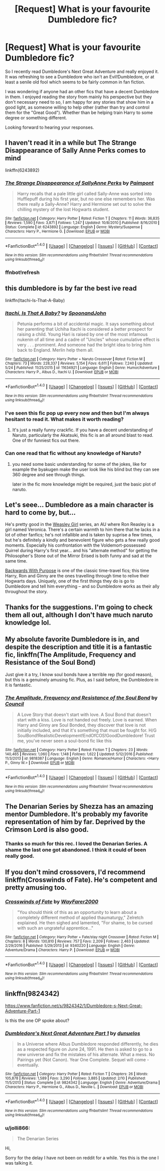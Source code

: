 #+TITLE: [Request] What is your favourite Dumbledore fic?

* [Request] What is your favourite Dumbledore fic?
:PROPERTIES:
:Author: jolli866
:Score: 11
:DateUnix: 1497539950.0
:DateShort: 2017-Jun-15
:FlairText: Request
:END:
So I recently read Dumbledore's Next Great Adventure and really enjoyed it. It was refreshing to see a Dumbledore who isn't an Evil!Dumbledore, or at least a senile old fool which seems to be fairly common in fan fiction.

I was wondering if anyone had an other fics that have a decent Dumbledore in them. I enjoyed reading the story from mainly his perspective but they don't necessary need to so, I am happy for any stories that show him in a good light, as someone willing to help other (rather than try and control them for the "Great Good"). Whether than be helping train Harry to some degree or something different.

Looking forward to hearing your responses.


** I haven't read it in a while but The Strange Disappearance of Sally Anne Perks comes to mind

linkffn(6243892)
:PROPERTIES:
:Author: Phishthephrog
:Score: 9
:DateUnix: 1497547723.0
:DateShort: 2017-Jun-15
:END:

*** [[http://www.fanfiction.net/s/6243892/1/][*/The Strange Disappearance of SallyAnne Perks/*]] by [[https://www.fanfiction.net/u/2289300/Paimpont][/Paimpont/]]

#+begin_quote
  Harry recalls that a pale little girl called Sally-Anne was sorted into Hufflepuff during his first year, but no one else remembers her. Was there really a Sally-Anne? Harry and Hermione set out to solve the chilling mystery of the lost Hogwarts student.
#+end_quote

^{/Site/: [[http://www.fanfiction.net/][fanfiction.net]] *|* /Category/: Harry Potter *|* /Rated/: Fiction T *|* /Chapters/: 11 *|* /Words/: 36,835 *|* /Reviews/: 1,590 *|* /Favs/: 3,871 *|* /Follows/: 1,247 *|* /Updated/: 10/8/2010 *|* /Published/: 8/16/2010 *|* /Status/: Complete *|* /id/: 6243892 *|* /Language/: English *|* /Genre/: Mystery/Suspense *|* /Characters/: Harry P., Hermione G. *|* /Download/: [[http://www.ff2ebook.com/old/ffn-bot/index.php?id=6243892&source=ff&filetype=epub][EPUB]] or [[http://www.ff2ebook.com/old/ffn-bot/index.php?id=6243892&source=ff&filetype=mobi][MOBI]]}

--------------

*FanfictionBot*^{1.4.0} *|* [[[https://github.com/tusing/reddit-ffn-bot/wiki/Usage][Usage]]] | [[[https://github.com/tusing/reddit-ffn-bot/wiki/Changelog][Changelog]]] | [[[https://github.com/tusing/reddit-ffn-bot/issues/][Issues]]] | [[[https://github.com/tusing/reddit-ffn-bot/][GitHub]]] | [[[https://www.reddit.com/message/compose?to=tusing][Contact]]]

^{/New in this version: Slim recommendations using/ ffnbot!slim! /Thread recommendations using/ linksub(thread_id)!}
:PROPERTIES:
:Author: FanfictionBot
:Score: 3
:DateUnix: 1497581303.0
:DateShort: 2017-Jun-16
:END:


*** ffnbot!refresh
:PROPERTIES:
:Author: Phishthephrog
:Score: 1
:DateUnix: 1497581291.0
:DateShort: 2017-Jun-16
:END:


** this dumbledore is by far the best ive read

linkffn(Itachi-Is-That-A-Baby)
:PROPERTIES:
:Author: Archimand
:Score: 5
:DateUnix: 1497548320.0
:DateShort: 2017-Jun-15
:END:

*** [[http://www.fanfiction.net/s/11634921/1/][*/Itachi, Is That A Baby?/*]] by [[https://www.fanfiction.net/u/7288663/SpoonandJohn][/SpoonandJohn/]]

#+begin_quote
  Petunia performs a bit of accidental magic. It says something about her parenting that Uchiha Itachi is considered a better prospect for raising a child. Young Hari is raised by one of the most infamous nukenin of all time and a cadre of "Uncles" whose cumulative effect is very . . . prominent. And someone had the bright idea to bring him back to England. Merlin help them all.
#+end_quote

^{/Site/: [[http://www.fanfiction.net/][fanfiction.net]] *|* /Category/: Harry Potter + Naruto Crossover *|* /Rated/: Fiction M *|* /Chapters/: 73 *|* /Words/: 228,337 *|* /Reviews/: 5,154 *|* /Favs/: 6,611 *|* /Follows/: 7,240 *|* /Updated/: 5/24 *|* /Published/: 11/25/2015 *|* /id/: 11634921 *|* /Language/: English *|* /Genre/: Humor/Adventure *|* /Characters/: Harry P., Albus D., Itachi U. *|* /Download/: [[http://www.ff2ebook.com/old/ffn-bot/index.php?id=11634921&source=ff&filetype=epub][EPUB]] or [[http://www.ff2ebook.com/old/ffn-bot/index.php?id=11634921&source=ff&filetype=mobi][MOBI]]}

--------------

*FanfictionBot*^{1.4.0} *|* [[[https://github.com/tusing/reddit-ffn-bot/wiki/Usage][Usage]]] | [[[https://github.com/tusing/reddit-ffn-bot/wiki/Changelog][Changelog]]] | [[[https://github.com/tusing/reddit-ffn-bot/issues/][Issues]]] | [[[https://github.com/tusing/reddit-ffn-bot/][GitHub]]] | [[[https://www.reddit.com/message/compose?to=tusing][Contact]]]

^{/New in this version: Slim recommendations using/ ffnbot!slim! /Thread recommendations using/ linksub(thread_id)!}
:PROPERTIES:
:Author: FanfictionBot
:Score: 2
:DateUnix: 1497548346.0
:DateShort: 2017-Jun-15
:END:


*** I've seen this fic pop up every now and then but I'm always hesitant to read it. What makes it worth reading?
:PROPERTIES:
:Author: KingSouma
:Score: 1
:DateUnix: 1497552386.0
:DateShort: 2017-Jun-15
:END:

**** It's just a really funny crackfic. If you have a decent understanding of Naruto, particularly the Akatsuki, this fic is an all around blast to read. One of thr funniest fics out there.
:PROPERTIES:
:Author: FrozenFire777
:Score: 1
:DateUnix: 1497580368.0
:DateShort: 2017-Jun-16
:END:


*** Can one read that fic without any knowledge of Naruto?
:PROPERTIES:
:Author: Onarios
:Score: 1
:DateUnix: 1497557370.0
:DateShort: 2017-Jun-16
:END:

**** you need some basic understanding for some of the jokes, like for example the byakugen make the user look like his blind but they can see 360 degree and see through things.

later in the fic more knowledge might be required, just the basic plot of naruto.
:PROPERTIES:
:Author: Archimand
:Score: 2
:DateUnix: 1497558338.0
:DateShort: 2017-Jun-16
:END:


** Let's seee... Dumbledore as a main character is hard to come by, but...

He's pretty good in the [[http://archiveofourown.org/series/241642][Weasley Girl]] series, an AU where Ron Reasley is a girl named Veronica. There's a certain warmth to him there that he lacks in a lot of other fanfics; he's not infallible and is taken by suprise a few times, but he's definitely a kindly and benevolent figure who gets a few really good moments. Especially his confrontation with the Voldemort-possessed Quirrel during Harry's first year... and his "alternate method" for getting the Philosopher's Stone out of the Mirror Erised is both funny and sad at the same time.

[[https://www.fanfiction.net/s/4101650/1/][Backwards With Purpose]] is one of the classic time-travel fics; this time Harry, Ron and Ginny are the ones travelling through time to relive their Hogwarts days. Uniquely, one of the first things they do is go to Dumbledore and tell him everything -- and so Dumbledore works as their ally throughout the story.
:PROPERTIES:
:Author: Dina-M
:Score: 2
:DateUnix: 1497550899.0
:DateShort: 2017-Jun-15
:END:


** Thanks for the suggestions. I'm going to check them all out, although I don't have much naruto knowledge lol.
:PROPERTIES:
:Author: jolli866
:Score: 2
:DateUnix: 1497560658.0
:DateShort: 2017-Jun-16
:END:


** My absolute favorite Dumbledore is in, and despite the description and title it is a fantastic fic, linkffn(The Amplitude, Frequency and Resistance of the Soul Bond)

Just give it a try, I know soul bonds have a terrible rep (for good reason), but this is a genuinely amusing fic. Plus, as I said before, the Dumbledore in it is fantastic.
:PROPERTIES:
:Author: BobVosh
:Score: 2
:DateUnix: 1497594314.0
:DateShort: 2017-Jun-16
:END:

*** [[http://www.fanfiction.net/s/9818387/1/][*/The Amplitude, Frequency and Resistance of the Soul Bond/*]] by [[https://www.fanfiction.net/u/4303858/Council][/Council/]]

#+begin_quote
  A Love Story that doesn't start with love. A Soul Bond that doesn't start with a kiss. Love is not handed out freely. Love is earned. When Harry and Ginny are Soul Bonded, they discover that love is not initially included, and that it's something that must be fought for. H/G SoulBond!RealisticDevelopment!EndOfCOS!GoodDumbledore! Trust me, you've never seen a soul-bond fic like this
#+end_quote

^{/Site/: [[http://www.fanfiction.net/][fanfiction.net]] *|* /Category/: Harry Potter *|* /Rated/: Fiction T *|* /Chapters/: 23 *|* /Words/: 140,465 *|* /Reviews/: 1,060 *|* /Favs/: 1,148 *|* /Follows/: 1,622 *|* /Updated/: 5/12/2016 *|* /Published/: 11/3/2013 *|* /id/: 9818387 *|* /Language/: English *|* /Genre/: Romance/Humor *|* /Characters/: <Harry P., Ginny W.> *|* /Download/: [[http://www.ff2ebook.com/old/ffn-bot/index.php?id=9818387&source=ff&filetype=epub][EPUB]] or [[http://www.ff2ebook.com/old/ffn-bot/index.php?id=9818387&source=ff&filetype=mobi][MOBI]]}

--------------

*FanfictionBot*^{1.4.0} *|* [[[https://github.com/tusing/reddit-ffn-bot/wiki/Usage][Usage]]] | [[[https://github.com/tusing/reddit-ffn-bot/wiki/Changelog][Changelog]]] | [[[https://github.com/tusing/reddit-ffn-bot/issues/][Issues]]] | [[[https://github.com/tusing/reddit-ffn-bot/][GitHub]]] | [[[https://www.reddit.com/message/compose?to=tusing][Contact]]]

^{/New in this version: Slim recommendations using/ ffnbot!slim! /Thread recommendations using/ linksub(thread_id)!}
:PROPERTIES:
:Author: FanfictionBot
:Score: 1
:DateUnix: 1497594331.0
:DateShort: 2017-Jun-16
:END:


** The Denarian Series by Shezza has an amazing mentor Dumbledore. It's probably my favorite representation of him by far. Deprived by the Crimson Lord is also good.
:PROPERTIES:
:Author: fiftydarkness
:Score: 2
:DateUnix: 1497637871.0
:DateShort: 2017-Jun-16
:END:

*** Thanks so much for this rec. I loved the Denarian Series. A shame the last one got abandoned. I think it could of been really good.
:PROPERTIES:
:Author: jolli866
:Score: 1
:DateUnix: 1501074188.0
:DateShort: 2017-Jul-26
:END:


** If you don't mind crossovers, I'd recommend linkffn(Crosswinds of Fate). He's competent and pretty amusing too.
:PROPERTIES:
:Author: chaosoul
:Score: 1
:DateUnix: 1497608697.0
:DateShort: 2017-Jun-16
:END:

*** [[http://www.fanfiction.net/s/9340220/1/][*/Crosswinds of Fate/*]] by [[https://www.fanfiction.net/u/1095155/WayFarer2000][/WayFarer2000/]]

#+begin_quote
  "You should think of this as an opportunity to learn about a completely different method of applied thaumaturgy," Zelretch explained. He then sighed and lamented, "For shame, to be cursed with such an ungrateful apprentice..."
#+end_quote

^{/Site/: [[http://www.fanfiction.net/][fanfiction.net]] *|* /Category/: Harry Potter + Fate/stay night Crossover *|* /Rated/: Fiction M *|* /Chapters/: 8 *|* /Words/: 130,810 *|* /Reviews/: 757 *|* /Favs/: 2,209 *|* /Follows/: 2,463 *|* /Updated/: 2/29/2016 *|* /Published/: 5/29/2013 *|* /id/: 9340220 *|* /Language/: English *|* /Genre/: Adventure/Drama *|* /Characters/: Harry P. *|* /Download/: [[http://www.ff2ebook.com/old/ffn-bot/index.php?id=9340220&source=ff&filetype=epub][EPUB]] or [[http://www.ff2ebook.com/old/ffn-bot/index.php?id=9340220&source=ff&filetype=mobi][MOBI]]}

--------------

*FanfictionBot*^{1.4.0} *|* [[[https://github.com/tusing/reddit-ffn-bot/wiki/Usage][Usage]]] | [[[https://github.com/tusing/reddit-ffn-bot/wiki/Changelog][Changelog]]] | [[[https://github.com/tusing/reddit-ffn-bot/issues/][Issues]]] | [[[https://github.com/tusing/reddit-ffn-bot/][GitHub]]] | [[[https://www.reddit.com/message/compose?to=tusing][Contact]]]

^{/New in this version: Slim recommendations using/ ffnbot!slim! /Thread recommendations using/ linksub(thread_id)!}
:PROPERTIES:
:Author: FanfictionBot
:Score: 1
:DateUnix: 1497608717.0
:DateShort: 2017-Jun-16
:END:


** linkffn(9824342)

[[https://www.fanfiction.net/s/9824342/1/Dumbledore-s-Next-Great-Adventure-Part-1]]

Is this the one OP spoke about?
:PROPERTIES:
:Author: DarthFarious
:Score: 1
:DateUnix: 1497619339.0
:DateShort: 2017-Jun-16
:END:

*** [[http://www.fanfiction.net/s/9824342/1/][*/Dumbledore's Next Great Adventure Part 1/*]] by [[https://www.fanfiction.net/u/2198557/dunuelos][/dunuelos/]]

#+begin_quote
  In a Universe where Albus Dumbledore responded differently, he dies as a respected figure on June 24, 1991. He then is asked to go to a new universe and fix the mistakes of his alternate. What a mess. No Pairings yet (Not Canon). Year One Complete. Sequel will come - eventually.
#+end_quote

^{/Site/: [[http://www.fanfiction.net/][fanfiction.net]] *|* /Category/: Harry Potter *|* /Rated/: Fiction T *|* /Chapters/: 26 *|* /Words/: 105,878 *|* /Reviews/: 1,589 *|* /Favs/: 3,290 *|* /Follows/: 3,885 *|* /Updated/: 2/10 *|* /Published/: 11/5/2013 *|* /Status/: Complete *|* /id/: 9824342 *|* /Language/: English *|* /Genre/: Adventure/Drama *|* /Characters/: Harry P., Hermione G., Albus D., Neville L. *|* /Download/: [[http://www.ff2ebook.com/old/ffn-bot/index.php?id=9824342&source=ff&filetype=epub][EPUB]] or [[http://www.ff2ebook.com/old/ffn-bot/index.php?id=9824342&source=ff&filetype=mobi][MOBI]]}

--------------

*FanfictionBot*^{1.4.0} *|* [[[https://github.com/tusing/reddit-ffn-bot/wiki/Usage][Usage]]] | [[[https://github.com/tusing/reddit-ffn-bot/wiki/Changelog][Changelog]]] | [[[https://github.com/tusing/reddit-ffn-bot/issues/][Issues]]] | [[[https://github.com/tusing/reddit-ffn-bot/][GitHub]]] | [[[https://www.reddit.com/message/compose?to=tusing][Contact]]]

^{/New in this version: Slim recommendations using/ ffnbot!slim! /Thread recommendations using/ linksub(thread_id)!}
:PROPERTIES:
:Author: FanfictionBot
:Score: 1
:DateUnix: 1497619344.0
:DateShort: 2017-Jun-16
:END:


*** u/jolli866:
#+begin_quote
  The Denarian Series
#+end_quote

Hi,

Sorry for the delay I have not been on reddit for a while. Yes this is the one I was talking it.
:PROPERTIES:
:Author: jolli866
:Score: 1
:DateUnix: 1500043142.0
:DateShort: 2017-Jul-14
:END:

